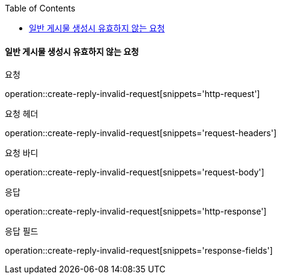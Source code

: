 :toc:

==== 일반 게시물 생성시 유효하지 않는 요청

요청

operation::create-reply-invalid-request[snippets='http-request']

요청 헤더

operation::create-reply-invalid-request[snippets='request-headers']

요청 바디

operation::create-reply-invalid-request[snippets='request-body']

응답

operation::create-reply-invalid-request[snippets='http-response']

응답 필드

operation::create-reply-invalid-request[snippets='response-fields']



